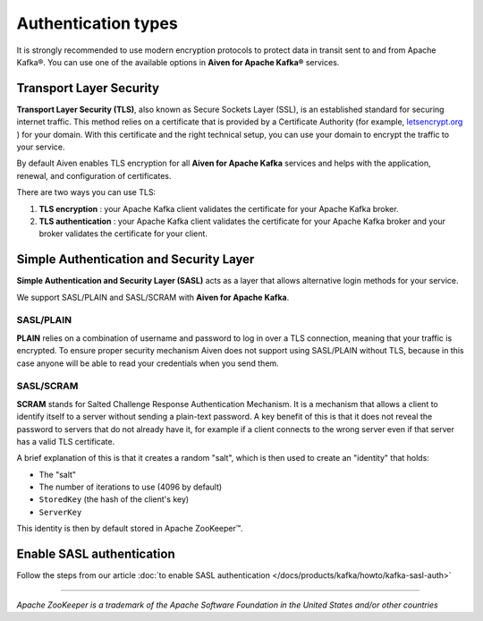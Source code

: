 Authentication types
======================

It is strongly recommended to use modern encryption protocols to protect data in transit sent to and from Apache Kafka®.
You can use one of the available options in **Aiven for Apache Kafka®** services.

Transport Layer Security
------------------------

**Transport Layer Security (TLS)**, also known as Secure Sockets
Layer (SSL), is an established standard for securing internet traffic. This method
relies on a certificate that is provided by a Certificate
Authority (for example, `letsencrypt.org <https://letsencrypt.org>`_ ) for your domain.
With this certificate and the right technical setup, you can use
your domain to encrypt the traffic to your service.

By default Aiven enables TLS encryption for all  **Aiven for Apache Kafka** services and helps with the application, renewal, and configuration of certificates.

There are two ways you can use TLS:

#. **TLS encryption** : your Apache Kafka client validates the certificate for
   your Apache Kafka broker.

#. **TLS authentication** : your Apache Kafka client validates the certificate
   for your Apache Kafka broker and your broker validates the certificate
   for your client.


Simple Authentication and Security Layer
----------------------------------------

**Simple Authentication and Security Layer (SASL)** acts as a layer that
allows alternative login methods for your service.

We support SASL/PLAIN and SASL/SCRAM with **Aiven for Apache Kafka**.

SASL/PLAIN
~~~~~~~~~~

**PLAIN** relies on a combination of username
and password to log in over a TLS connection, meaning that your traffic
is encrypted. To ensure proper security mechanism Aiven does not support using SASL/PLAIN without TLS, because in this case anyone will be able to read your credentials when you send them.

SASL/SCRAM
~~~~~~~~~~

**SCRAM** stands for Salted Challenge Response Authentication Mechanism. It
is a mechanism that allows a client to identify itself to a server
without sending a plain-text password. A key benefit of this is that it
does not reveal the password to servers that do not already have it, for
example if a client connects to the wrong server even if that server has
a valid TLS certificate.

A brief explanation of this is that it creates a random "salt", which is
then used to create an "identity" that holds:

-  The "salt"

-  The number of iterations to use (4096 by default)

-  ``StoredKey`` (the hash of the client's key)

-  ``ServerKey``

This identity is then by default stored in Apache ZooKeeper™.

Enable SASL authentication
---------------------------

Follow the steps from our article :doc:`to enable SASL authentication </docs/products/kafka/howto/kafka-sasl-auth>`

-----

*Apache ZooKeeper is a trademark of the Apache Software Foundation in the United States and/or other countries*

